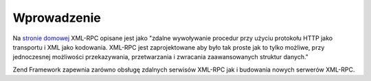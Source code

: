 .. EN-Revision: none
.. _zend.xmlrpc.introduction:

Wprowadzenie
============

Na `stronie domowej`_ XML-RPC opisane jest jako "zdalne wywoływanie procedur przy użyciu protokołu HTTP jako
transportu i XML jako kodowania. XML-RPC jest zaprojektowane aby było tak proste jak to tylko możliwe, przy
jednoczesnej możliwości przekazywania, przetwarzania i zwracania zaawansowanych struktur danych."

Zend Framework zapewnia zarówno obsługę zdalnych serwisów XML-RPC jak i budowania nowych serwerów XML-RPC.



.. _`stronie domowej`: http://www.xmlrpc.com/
